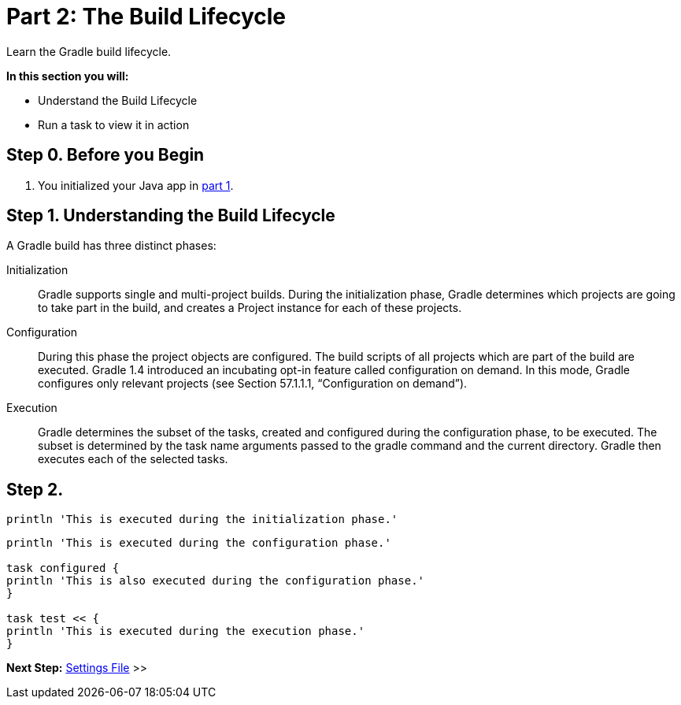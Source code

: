 // Copyright (C) 2023 Gradle, Inc.
//
// Licensed under the Creative Commons Attribution-Noncommercial-ShareAlike 4.0 International License.;
// you may not use this file except in compliance with the License.
// You may obtain a copy of the License at
//
//      https://creativecommons.org/licenses/by-nc-sa/4.0/
//
// Unless required by applicable law or agreed to in writing, software
// distributed under the License is distributed on an "AS IS" BASIS,
// WITHOUT WARRANTIES OR CONDITIONS OF ANY KIND, either express or implied.
// See the License for the specific language governing permissions and
// limitations under the License.

[[partr2_build_lifecycle]]
= Part 2: The Build Lifecycle

Learn the Gradle build lifecycle.

****
**In this section you will:**

- Understand the Build Lifecycle
- Run a task to view it in action
****

[[part2_begin]]
== Step 0. Before you Begin

1. You initialized your Java app in <<partr1_gradle_init.adoc#part1_begin,part 1>>.

== Step 1. Understanding the Build Lifecycle

A Gradle build has three distinct phases:

Initialization  :: Gradle supports single and multi-project builds. During the initialization phase, Gradle determines which projects are going to take part in the build, and creates a Project instance for each of these projects.

Configuration  :: During this phase the project objects are configured. The build scripts of all projects which are part of the build are executed. Gradle 1.4 introduced an incubating opt-in feature called configuration on demand. In this mode, Gradle configures only relevant projects (see Section 57.1.1.1, “Configuration on demand”).

Execution  :: Gradle determines the subset of the tasks, created and configured during the configuration phase, to be executed. The subset is determined by the task name arguments passed to the gradle command and the current directory. Gradle then executes each of the selected tasks.

== Step 2.

[source, settings.gradle]
----
println 'This is executed during the initialization phase.'
----

[source, build.gradle]
----
println 'This is executed during the configuration phase.'

task configured {
println 'This is also executed during the configuration phase.'
}

task test << {
println 'This is executed during the execution phase.'
}
----

[.text-right]
**Next Step:** <<partr3_settings_file#partr3_settings_file,Settings File>> >>

